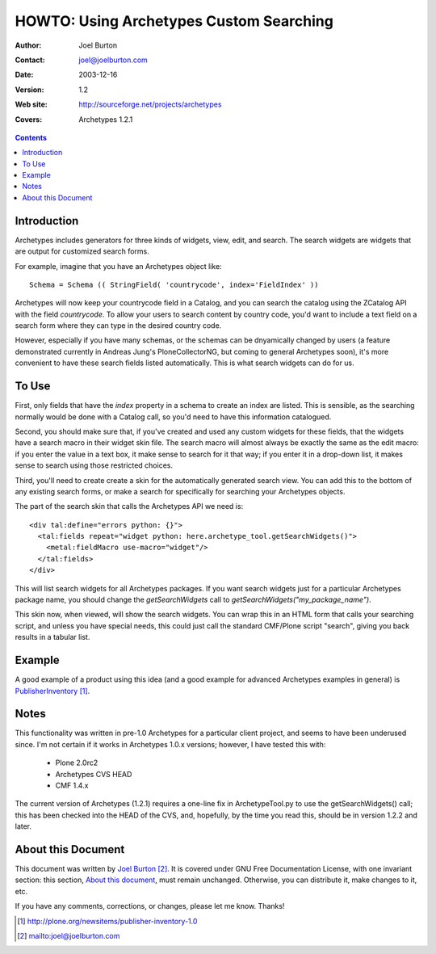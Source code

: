 ====================================================
     HOWTO: Using Archetypes Custom Searching
====================================================

:Author: Joel Burton
:Contact: joel@joelburton.com
:Date: $Date: 2003/12/16 21:02:04 $
:Version: $Revision: 1.2 $
:Web site: http://sourceforge.net/projects/archetypes
:Covers: Archetypes 1.2.1


.. contents::

Introduction
============

Archetypes includes generators for three kinds of widgets, view, edit,
and search.  The search widgets are widgets that are output for
customized search forms.

For example, imagine that you have an Archetypes object like::

  Schema = Schema (( StringField( 'countrycode', index='FieldIndex' ))

Archetypes will now keep your countrycode field in a Catalog, and you
can search the catalog using the ZCatalog API with the field
`countrycode`. To allow your users to search content by country code,
you'd want to include a text field on a search form where they can
type in the desired country code.

However, especially if you have many schemas, or the schemas can be
dnyamically changed by users (a feature demonstrated currently in
Andreas Jung's PloneCollectorNG, but coming to general Archetypes
soon), it's more convenient to have these search fields listed
automatically. This is what search widgets can do for us.


To Use
======

First, only fields that have the `index` property in a schema to
create an index are listed. This is sensible, as the searching
normally would be done with a Catalog call, so you'd need to have this
information catalogued.

Second, you should make sure that, if you've created and used any
custom widgets for these fields, that the widgets have a search macro
in their widget skin file.  The search macro will almost always be
exactly the same as the edit macro: if you enter the value in a text
box, it make sense to search for it that way; if you enter it in a
drop-down list, it makes sense to search using those restricted
choices.

Third, you'll need to create create a skin for the automatically
generated search view. You can add this to the bottom of any existing
search forms, or make a search for specifically for searching your
Archetypes objects.

The part of the search skin that calls the Archetypes API we need is::

  <div tal:define="errors python: {}">
    <tal:fields repeat="widget python: here.archetype_tool.getSearchWidgets()">
      <metal:fieldMacro use-macro="widget"/>
    </tal:fields>
  </div>

This will list search widgets for all Archetypes packages. If you want
search widgets just for a particular Archetypes package name, you
should change the `getSearchWidgets` call to
`getSearchWidgets("my_package_name")`.

This skin now, when viewed, will show the search widgets. You can wrap
this in an HTML form that calls your searching script, and unless you
have special needs, this could just call the standard CMF/Plone script
"search", giving you back results in a tabular list.


Example
=======

A good example of a product using this idea (and a good example for
advanced Archetypes examples in general) is PublisherInventory_.

.. _PublisherInventory: http://plone.org/newsitems/publisher-inventory-1.0


Notes
=====

This functionality was written in pre-1.0 Archetypes for a particular
client project, and seems to have been underused since. I'm not
certain if it works in Archetypes 1.0.x versions; however, I have
tested this with:

 * Plone 2.0rc2

 * Archetypes CVS HEAD

 * CMF 1.4.x

The current version of Archetypes (1.2.1) requires a one-line fix in
ArchetypeTool.py to use the getSearchWidgets() call; this has been
checked into the HEAD of the CVS, and, hopefully, by the time you read
this, should be in version 1.2.2 and later.


About this Document
===================

This document was written by `Joel Burton`_. It is covered under GNU
Free Documentation License, with one invariant section: this section,
`About this document`_, must remain unchanged. Otherwise, you can
distribute it, make changes to it, etc.

.. _`Joel Burton`: mailto:joel@joelburton.com

If you have any comments, corrections, or changes, please let me know.
Thanks!


.. target-notes::

    
..
   # vim:tw=70:ai:fo+=2
   Local Variables:
   mode: rst
   indent-tabs-mode: nil
   sentence-end-double-space: t
   fill-column: 70
   End:


